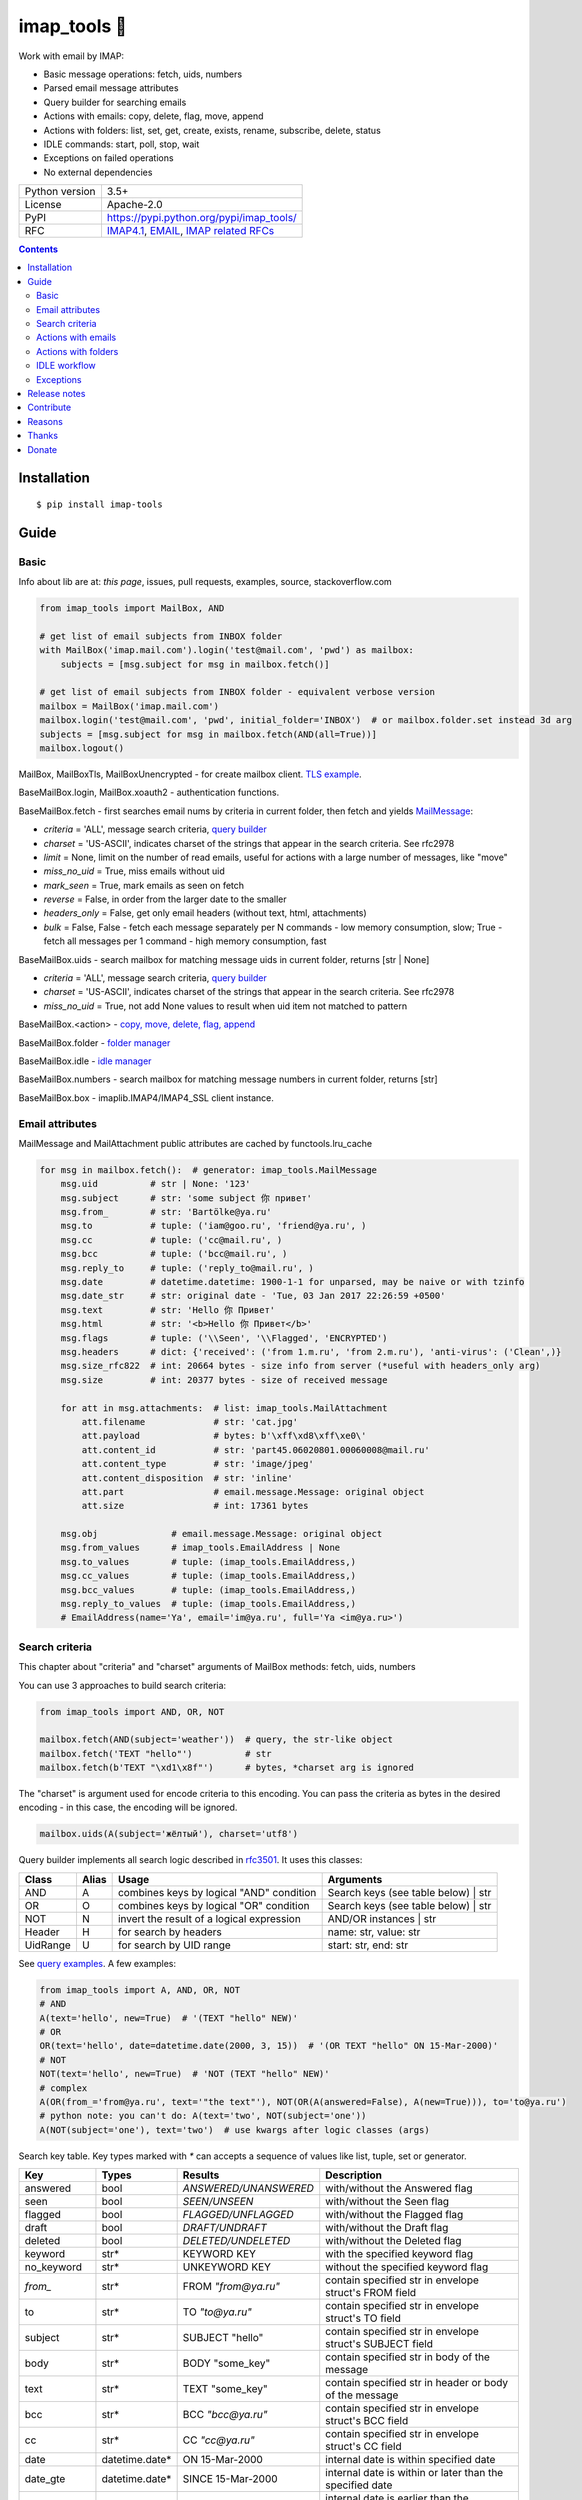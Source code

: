 .. http://docutils.sourceforge.net/docs/user/rst/quickref.html

imap_tools 📧
=============

Work with email by IMAP:

- Basic message operations: fetch, uids, numbers
- Parsed email message attributes
- Query builder for searching emails
- Actions with emails: copy, delete, flag, move, append
- Actions with folders: list, set, get, create, exists, rename, subscribe, delete, status
- IDLE commands: start, poll, stop, wait
- Exceptions on failed operations
- No external dependencies

.. image:: https://img.shields.io/pypi/dm/imap_tools.svg?style=social

===============  ===============================================================
Python version   3.5+
License          Apache-2.0
PyPI             https://pypi.python.org/pypi/imap_tools/
RFC              `IMAP4.1 <https://tools.ietf.org/html/rfc3501>`_, `EMAIL <https://tools.ietf.org/html/rfc3501>`_, `IMAP related RFCs <https://github.com/ikvk/imap_tools/blob/master/docs/IMAP_related_RFCs.txt>`_
===============  ===============================================================

.. contents::

Installation
------------
::

    $ pip install imap-tools

Guide
-----

Basic
^^^^^

Info about lib are at: *this page*, issues, pull requests, examples, source, stackoverflow.com

.. code-block:: python

    from imap_tools import MailBox, AND

    # get list of email subjects from INBOX folder
    with MailBox('imap.mail.com').login('test@mail.com', 'pwd') as mailbox:
        subjects = [msg.subject for msg in mailbox.fetch()]

    # get list of email subjects from INBOX folder - equivalent verbose version
    mailbox = MailBox('imap.mail.com')
    mailbox.login('test@mail.com', 'pwd', initial_folder='INBOX')  # or mailbox.folder.set instead 3d arg
    subjects = [msg.subject for msg in mailbox.fetch(AND(all=True))]
    mailbox.logout()

MailBox, MailBoxTls, MailBoxUnencrypted - for create mailbox client. `TLS example <https://github.com/ikvk/imap_tools/blob/master/examples/tls.py>`_.

BaseMailBox.login, MailBox.xoauth2 - authentication functions.

BaseMailBox.fetch - first searches email nums by criteria in current folder, then fetch and yields `MailMessage <#email-attributes>`_:

* *criteria* = 'ALL', message search criteria, `query builder <#search-criteria>`_
* *charset* = 'US-ASCII', indicates charset of the strings that appear in the search criteria. See rfc2978
* *limit* = None, limit on the number of read emails, useful for actions with a large number of messages, like "move"
* *miss_no_uid* = True, miss emails without uid
* *mark_seen* = True, mark emails as seen on fetch
* *reverse* = False, in order from the larger date to the smaller
* *headers_only* = False, get only email headers (without text, html, attachments)
* *bulk* = False, False - fetch each message separately per N commands - low memory consumption, slow; True - fetch all messages per 1 command - high memory consumption, fast

BaseMailBox.uids - search mailbox for matching message uids in current folder, returns [str | None]

* *criteria* = 'ALL', message search criteria, `query builder <#search-criteria>`_
* *charset* = 'US-ASCII', indicates charset of the strings that appear in the search criteria. See rfc2978
* *miss_no_uid* = True, not add None values to result when uid item not matched to pattern

BaseMailBox.<action> - `copy, move, delete, flag, append <#actions-with-emails>`_

BaseMailBox.folder - `folder manager <#actions-with-folders>`_

BaseMailBox.idle - `idle manager <#idle-workflow>`_

BaseMailBox.numbers - search mailbox for matching message numbers in current folder, returns [str]

BaseMailBox.box - imaplib.IMAP4/IMAP4_SSL client instance.

Email attributes
^^^^^^^^^^^^^^^^

MailMessage and MailAttachment public attributes are cached by functools.lru_cache

.. code-block:: python

    for msg in mailbox.fetch():  # generator: imap_tools.MailMessage
        msg.uid          # str | None: '123'
        msg.subject      # str: 'some subject 你 привет'
        msg.from_        # str: 'Bartölke@ya.ru'
        msg.to           # tuple: ('iam@goo.ru', 'friend@ya.ru', )
        msg.cc           # tuple: ('cc@mail.ru', )
        msg.bcc          # tuple: ('bcc@mail.ru', )
        msg.reply_to     # tuple: ('reply_to@mail.ru', )
        msg.date         # datetime.datetime: 1900-1-1 for unparsed, may be naive or with tzinfo
        msg.date_str     # str: original date - 'Tue, 03 Jan 2017 22:26:59 +0500'
        msg.text         # str: 'Hello 你 Привет'
        msg.html         # str: '<b>Hello 你 Привет</b>'
        msg.flags        # tuple: ('\\Seen', '\\Flagged', 'ENCRYPTED')
        msg.headers      # dict: {'received': ('from 1.m.ru', 'from 2.m.ru'), 'anti-virus': ('Clean',)}
        msg.size_rfc822  # int: 20664 bytes - size info from server (*useful with headers_only arg)
        msg.size         # int: 20377 bytes - size of received message

        for att in msg.attachments:  # list: imap_tools.MailAttachment
            att.filename             # str: 'cat.jpg'
            att.payload              # bytes: b'\xff\xd8\xff\xe0\'
            att.content_id           # str: 'part45.06020801.00060008@mail.ru'
            att.content_type         # str: 'image/jpeg'
            att.content_disposition  # str: 'inline'
            att.part                 # email.message.Message: original object
            att.size                 # int: 17361 bytes

        msg.obj              # email.message.Message: original object
        msg.from_values      # imap_tools.EmailAddress | None
        msg.to_values        # tuple: (imap_tools.EmailAddress,)
        msg.cc_values        # tuple: (imap_tools.EmailAddress,)
        msg.bcc_values       # tuple: (imap_tools.EmailAddress,)
        msg.reply_to_values  # tuple: (imap_tools.EmailAddress,)
        # EmailAddress(name='Ya', email='im@ya.ru', full='Ya <im@ya.ru>')

Search criteria
^^^^^^^^^^^^^^^

This chapter about "criteria" and "charset" arguments of MailBox methods: fetch, uids, numbers

You can use 3 approaches to build search criteria:

.. code-block:: python

    from imap_tools import AND, OR, NOT

    mailbox.fetch(AND(subject='weather'))  # query, the str-like object
    mailbox.fetch('TEXT "hello"')          # str
    mailbox.fetch(b'TEXT "\xd1\x8f"')      # bytes, *charset arg is ignored

The "charset" is argument used for encode criteria to this encoding.
You can pass the criteria as bytes in the desired encoding - in this case, the encoding will be ignored.

.. code-block:: python

    mailbox.uids(A(subject='жёлтый'), charset='utf8')

Query builder implements all search logic described in `rfc3501 <https://tools.ietf.org/html/rfc3501#section-6.4.4>`_.
It uses this classes:

========  =====  ========================================== ======================================
Class     Alias  Usage                                      Arguments
========  =====  ========================================== ======================================
AND       A      combines keys by logical "AND" condition   Search keys (see table below) | str
OR        O      combines keys by logical "OR" condition    Search keys (see table below) | str
NOT       N      invert the result of a logical expression  AND/OR instances | str
Header    H      for search by headers                      name: str, value: str
UidRange  U      for search by UID range                    start: str, end: str
========  =====  ========================================== ======================================

See `query examples <https://github.com/ikvk/imap_tools/blob/master/examples/search.py>`_. A few examples:

.. code-block:: python

    from imap_tools import A, AND, OR, NOT
    # AND
    A(text='hello', new=True)  # '(TEXT "hello" NEW)'
    # OR
    OR(text='hello', date=datetime.date(2000, 3, 15))  # '(OR TEXT "hello" ON 15-Mar-2000)'
    # NOT
    NOT(text='hello', new=True)  # 'NOT (TEXT "hello" NEW)'
    # complex
    A(OR(from_='from@ya.ru', text='"the text"'), NOT(OR(A(answered=False), A(new=True))), to='to@ya.ru')
    # python note: you can't do: A(text='two', NOT(subject='one'))
    A(NOT(subject='one'), text='two')  # use kwargs after logic classes (args)

Search key table. Key types marked with `*` can accepts a sequence of values like list, tuple, set or generator.

=============  ===============  ======================  =================================================================
Key            Types            Results                 Description
=============  ===============  ======================  =================================================================
answered       bool             `ANSWERED/UNANSWERED`   with/without the Answered flag
seen           bool             `SEEN/UNSEEN`           with/without the Seen flag
flagged        bool             `FLAGGED/UNFLAGGED`     with/without the Flagged flag
draft          bool             `DRAFT/UNDRAFT`         with/without the Draft flag
deleted        bool             `DELETED/UNDELETED`     with/without the Deleted flag
keyword        str*             KEYWORD KEY             with the specified keyword flag
no_keyword     str*             UNKEYWORD KEY           without the specified keyword flag
`from_`        str*             FROM `"from@ya.ru"`     contain specified str in envelope struct's FROM field
to             str*             TO `"to@ya.ru"`         contain specified str in envelope struct's TO field
subject        str*             SUBJECT "hello"         contain specified str in envelope struct's SUBJECT field
body           str*             BODY "some_key"         contain specified str in body of the message
text           str*             TEXT "some_key"         contain specified str in header or body of the message
bcc            str*             BCC `"bcc@ya.ru"`       contain specified str in envelope struct's BCC field
cc             str*             CC `"cc@ya.ru"`         contain specified str in envelope struct's CC field
date           datetime.date*   ON 15-Mar-2000          internal date is within specified date
date_gte       datetime.date*   SINCE 15-Mar-2000       internal date is within or later than the specified date
date_lt        datetime.date*   BEFORE 15-Mar-2000      internal date is earlier than the specified date
sent_date      datetime.date*   SENTON 15-Mar-2000      rfc2822 Date: header is within the specified date
sent_date_gte  datetime.date*   SENTSINCE 15-Mar-2000   rfc2822 Date: header is within or later than the specified date
sent_date_lt   datetime.date*   SENTBEFORE 1-Mar-2000   rfc2822 Date: header is earlier than the specified date
size_gt        int >= 0         LARGER 1024             rfc2822 size larger than specified number of octets
size_lt        int >= 0         SMALLER 512             rfc2822 size smaller than specified number of octets
new            True             NEW                     have the Recent flag set but not the Seen flag
old            True             OLD                     do not have the Recent flag set
recent         True             RECENT                  have the Recent flag set
all            True             ALL                     all, criteria by default
uid            iter(str)/str/U  UID 1,2,17              corresponding to the specified unique identifier set
header         H(str, str)*     HEADER "A-Spam" "5.8"   have a header that contains the specified str in the text
gmail_label    str*             X-GM-LABELS "label1"    have this gmail label.
=============  ===============  ======================  =================================================================

Server side search notes:

* For string search keys a message matches if the string is a substring of the field. The matching is case-insensitive.
* When searching by dates - email's time and timezone are disregarding.

Actions with emails
^^^^^^^^^^^^^^^^^^^

First of all read about uid `at rfc3501 <https://tools.ietf.org/html/rfc3501#section-2.3.1.1>`_.

Action's uid_list arg may takes:

* str, that is comma separated uids
* Sequence, that contains str uids

Get uids using maibox methods: uids, fetch.

For actions with a large number of messages imap command may be too large and will cause exception at server side,
use 'limit' argument for fetch in this case.

.. code-block:: python

    with MailBox('imap.mail.com').login('test@mail.com', 'pwd', initial_folder='INBOX') as mailbox:

        # COPY messages with uid in 23,27 from current folder to folder1
        mailbox.copy('23,27', 'folder1')

        # MOVE all messages from current folder to INBOX/folder2
        mailbox.move(mailbox.uids(), 'INBOX/folder2')

        # DELETE messages with 'cat' word in its html from current folder
        mailbox.delete([msg.uid for msg in mailbox.fetch() if 'cat' in msg.html])

        # FLAG unseen messages in current folder as \Seen, \Flagged and TAG1
        flags = (imap_tools.MailMessageFlags.SEEN, imap_tools.MailMessageFlags.FLAGGED, 'TAG1')
        mailbox.flag(mailbox.uids(AND(seen=False)), flags, True)

        # APPEND: add message to mailbox directly, to INBOX folder with \Seen flag and now date
        with open('/tmp/message.eml', 'rb') as f:
            msg = imap_tools.MailMessage.from_bytes(f.read())  # *or use bytes instead MailMessage
        mailbox.append(msg, 'INBOX', dt=None, flag_set=[imap_tools.MailMessageFlags.SEEN])

Actions with folders
^^^^^^^^^^^^^^^^^^^^

BaseMailBox.login has initial_folder arg, that is "INBOX" by default, use None for not set folder on login.

.. code-block:: python

    with MailBox('imap.mail.com').login('test@mail.com', 'pwd') as mailbox:

        # LIST: get all subfolders of the specified folder (root by default)
        for f in mailbox.folder.list('INBOX'):
            print(f)  # FolderInfo(name='INBOX|cats', delim='|', flags=('\\Unmarked', '\\HasChildren'))

        # SET: select folder for work
        mailbox.folder.set('INBOX')

        # GET: get selected folder
        current_folder = mailbox.folder.get()

        # CREATE: create new folder
        mailbox.folder.create('INBOX|folder1')

        # EXISTS: check is folder exists (shortcut for list)
        is_exists = mailbox.folder.exists('INBOX|folder1')

        # RENAME: set new name to folder
        mailbox.folder.rename('folder3', 'folder4')

        # SUBSCRIBE: subscribe/unsubscribe to folder
        mailbox.folder.subscribe('INBOX|папка два', True)

        # DELETE: delete folder
        mailbox.folder.delete('folder4')

        # STATUS: get folder status info
        stat = mailbox.folder.status('some_folder')
        print(stat)  # {'MESSAGES': 41, 'RECENT': 0, 'UIDNEXT': 11996, 'UIDVALIDITY': 1, 'UNSEEN': 5}

IDLE workflow
^^^^^^^^^^^^^

IDLE logic are in mailbox.idle manager, its methods are in the table below:

======== =================================================================== ==========================
Method   Description                                                         Arguments
======== =================================================================== ==========================
start    Switch on mailbox IDLE mode
poll     Poll for IDLE responses                                             timeout: Optional[float]
stop     Switch off mailbox IDLE mode
wait     Switch on IDLE, poll responses, switch off IDLE, return responses   timeout: Optional[float]
======== =================================================================== ==========================

.. code-block:: python

    from imap_tools import MailBox, A

    # waiting for updates 60 sec, print unseen immediately if any update
    with MailBox('imap.my.moon').login('acc', 'pwd', 'INBOX') as mailbox:
        responses = mailbox.idle.wait(timeout=60)
        if responses:
            for msg in mailbox.fetch(A(seen=False)):
                print(msg.date, msg.subject)
        else:
            print('no updates in 60 sec')

Read docstrings and see `detailed examples <https://github.com/ikvk/imap_tools/blob/master/examples/idle.py>`_.

Exceptions
^^^^^^^^^^

Most lib server actions raises exception if result is marked as not success.

Custom lib exceptions here: `errors.py <https://github.com/ikvk/imap_tools/blob/master/imap_tools/errors.py>`_.

Release notes
-------------

History of important changes: `release_notes.rst <https://github.com/ikvk/imap_tools/blob/master/docs/release_notes.rst>`_

Contribute
----------

If you found a bug or have a question, then:

1. Look for answer at: this page, issues, pull requests, examples, source, RFCs, stackoverflow.com, internet.
2. And only then - create merge request or issue.

Reasons
-------

- Excessive low level of `imaplib` library.
- Other libraries contain various shortcomings or not convenient.
- Open source projects make world better.

Thanks
------

Big thanks to people who helped develop this library:

`shilkazx <https://github.com/shilkazx>`_,
`somepad <https://github.com/somepad>`_,
`0xThiebaut <https://github.com/0xThiebaut>`_,
`TpyoKnig <https://github.com/TpyoKnig>`_,
`parchd-1 <https://github.com/parchd-1>`_,
`dojasoncom <https://github.com/dojasoncom>`_,
`RandomStrangerOnTheInternet <https://github.com/RandomStrangerOnTheInternet>`_,
`jonnyarnold <https://github.com/jonnyarnold>`_,
`Mitrich3000 <https://github.com/Mitrich3000>`_,
`audemed44 <https://github.com/audemed44>`_,
`mkalioby <https://github.com/mkalioby>`_,
`atlas0fd00m <https://github.com/atlas0fd00m>`_,
`unqx <https://github.com/unqx>`_,
`daitangio <https://github.com/daitangio>`_,
`upils <https://github.com/upils>`_,
`Foosec <https://github.com/Foosec>`_,
`frispete <https://github.com/frispete>`_,
`PH89 <https://github.com/PH89>`_,
`amarkham09 <https://github.com/amarkham09>`_,
`nixCodeX <https://github.com/nixCodeX>`_,
`backelj <https://github.com/backelj>`_,
`ohayak <https://github.com/ohayak>`_,
`mwherman95926 <https://github.com/mwherman95926>`_,
`andyfensham <https://github.com/andyfensham>`_,
`mike-code <https://github.com/mike-code>`_,
`aknrdureegaesr <https://github.com/aknrdureegaesr>`_,
`ktulinger <https://github.com/ktulinger>`_,
`SamGenTLEManKaka <https://github.com/SamGenTLEManKaka>`_,
`devkral <https://github.com/devkral>`_,
`tnusraddinov <https://github.com/tnusraddinov>`_,
`thepeshka <https://github.com/thepeshka>`_,
`shofstet <https://github.com/shofstet>`_,
`the7erm <https://github.com/the7erm>`_,
`c0da <https://github.com/c0da>`_,
`dev4max <https://github.com/dev4max>`_,
`ascheucher <https://github.com/ascheucher>`_,
`Borutia <https://github.com/Borutia>`_,
`nathan30 <https://github.com/nathan30>`_,
`daniel55411 <https://github.com/daniel55411>`_,
`rcarmo <https://github.com/rcarmo>`_,
`bhernacki <https://github.com/bhernacki>`_,
`ilep <https://github.com/ilep>`_,
`ThKue <https://github.com/ThKue>`_,
`repodiac <https://github.com/repodiac>`_,
`tiuub <https://github.com/tiuub>`_,
`Yannik <https://github.com/Yannik>`_,
`pete312 <https://github.com/pete312>`_,
`edkedk99 <https://github.com/edkedk99>`_,
`UlisseMini <https://github.com/UlisseMini>`_,
`Nicarex <https://github.com/Nicarex>`_,
`RanjithNair1980 <https://github.com/RanjithNair1980>`_,
`NickC-NZ <https://github.com/NickC-NZ>`_,
`mweinelt <https://github.com/mweinelt>`_

Donate
------

💰 You may `donate <https://github.com/ikvk/imap_tools/blob/master/docs/donate.rst>`_, if this library helped you.
